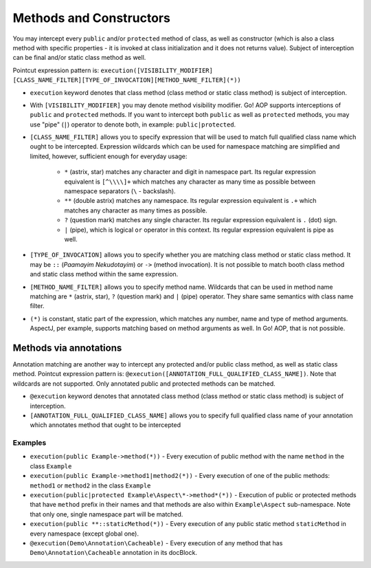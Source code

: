 Methods and Constructors
========================

You may intercept every ``public`` and/or ``protected`` method of class, as well as constructor (which is also a class
method with specific properties - it is invoked at class initialization and it does not returns value). Subject
of interception can be final and/or static class method as well.

Pointcut expression pattern is: ``execution([VISIBILITY_MODIFIER] [CLASS_NAME_FILTER][TYPE_OF_INVOCATION][METHOD_NAME_FILTER](*))``

- ``execution`` keyword denotes that class method (class method or static class method) is subject of interception.
- With ``[VISIBILITY_MODIFIER]`` you may denote method visibility modifier. Go! AOP supports interceptions of ``public``
  and ``protected`` methods. If you want to intercept both ``public`` as well as ``protected`` methods, you may
  use "pipe" (``|``) operator to denote both, in example: ``public|protected``.
- ``[CLASS_NAME_FILTER]`` allows you to specify expression that will be used to match full qualified class name
  which ought to be intercepted. Expression wildcards which can be used for namespace matching are simplified and limited,
  however, sufficient enough for everyday usage:

     - ``*`` (astrix, star) matches any character and digit in namespace part. Its regular expression equivalent is ``[^\\\\]+``
       which matches any character as many time as possible between namespace separators (``\`` - backslash).
     - ``**`` (double astrix) matches any namespace. Its regular expression equivalent is ``.+`` which matches any character
       as many times as possible.
     - ``?`` (question mark) matches any single character. Its regular expression equivalent is ``.`` (dot) sign.
     - ``|`` (pipe), which is logical ``or`` operator in this context. Its regular expression equivalent is pipe as well.

- ``[TYPE_OF_INVOCATION]`` allows you to specify whether you are matching class method or static class method. It may
  be ``::`` (*Paamayim Nekudotayim*) or ``->`` (method invocation). It is not possible to match booth class method and
  static class method within the same expression.
- ``[METHOD_NAME_FILTER]`` allows you to specify method name. Wildcards that can be used in method name matching are
  ``*`` (astrix, star), ``?`` (question mark) and ``|`` (pipe) operator. They share same semantics with class name filter.
- ``(*)`` is constant, static part of the expression, which matches any number, name and type of method arguments. AspectJ,
  per example, supports matching based on method arguments as well. In Go! AOP, that is not possible.


Methods via annotations
~~~~~~~~~~~~~~~~~~~~~~~

Annotation matching are another way to intercept any protected and/or public class method, as well as static class method.
Pointcut expression pattern is: ``@execution([ANNOTATION_FULL_QUALIFIED_CLASS_NAME])``. Note that wildcards are not
supported. Only annotated public and protected methods can be matched.

- ``@execution`` keyword denotes that annotated class method (class method or static class method) is subject of interception.
- ``[ANNOTATION_FULL_QUALIFIED_CLASS_NAME]`` allows you to specify full qualified class name of your annotation which
  annotates method that ought to be intercepted

Examples
--------

- ``execution(public Example->method(*))`` - Every execution of public method with the name ``method`` in the class
  ``Example``
- ``execution(public Example->method1|method2(*))`` - Every execution of one of the public methods: ``method1`` or
  ``method2`` in the class ``Example``
- ``execution(public|protected Example\Aspect\*->method*(*))`` - Execution of public or protected methods that have
  ``method`` prefix in their names and that methods are also within ``Example\Aspect`` sub-namespace. Note that only one,
  single namespace part will be matched.
- ``execution(public **::staticMethod(*))`` - Every execution of any public static method ``staticMethod`` in every
  namespace (except global one).
- ``@execution(Demo\Annotation\Cacheable)`` - Every execution of any method that has ``Demo\Annotation\Cacheable``
  annotation in its docBlock.